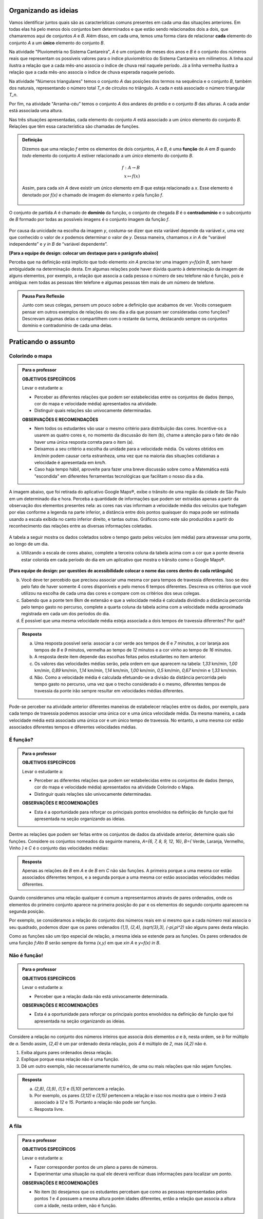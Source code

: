 .. _sec-funcao-organizando-ideias:

Organizando as ideias
====================

Vamos identificar juntos quais são as características comuns presentes em cada uma das situações anteriores. Em todas elas há pelo menos dois conjuntos bem determinados e que estão sendo relacionados dois a dois, que chamaremos aqui de conjuntos `A` e `B`. Além disso, em cada uma, temos uma forma clara de relacionar **cada** elemento do conjunto `A` a um **único** elemento do conjunto `B`.

Na atividade "Pluviometria no Sistema Cantareira", `A` é um conjunto de meses dos anos e `B` é o conjunto dos números reais que representam os possíveis valores para o índice pluviométrico do Sistema Cantareira em milímetros. A linha azul ilustra a relação que a cada mês-ano associa o índice de chuva real naquele período. Já a linha vermelha ilustra a relação que a cada mês-ano associa o índice de chuva esperada naquele período.

Na atividade "Números triangulares" temos o conjunto `A` das posições dos termos na sequência e o conjunto `B`, também dos naturais, representando o número total `T_n` de círculos no triângulo. A cada `n` está associado o número triangular `T_n`.

Por fim, na atividade "Arranha-céu” temos o conjunto `A` dos andares do prédio e o conjunto `B` das alturas. A cada andar está associada uma altura.

Nas três situações apresentadas, cada elemento do conjunto `A` está associado a um único elemento do conjunto `B`. Relações que têm essa característica são chamadas de funções.

.. admonition:: Definição 

   Dizemos que uma relação `f` entre os elementos de dois conjuntos, `A` e `B`, é uma **função** de `A` em `B` quando *todo* elemento do conjunto `A` estiver relacionado a um *único* elemento do conjunto `B`.
   
   .. math::

      \begin{eqnarray*}
      f:A \to B \\
      x \mapsto f(x)
      \end{eqnarray*}
   
   Assim, para cada `x\in A` deve existir um único elemento em `B` que esteja relacionado a `x`. Esse elemento é denotado por `f(x)` e chamado de imagem do elemento `x` pela função `f`.

   .. figure:: https://www.umlivroaberto.com/livro/lib/exe/fetch.php?media=funcao.png
      :width: 400px
      :align: center

O conjunto de partida `A` é chamado de **domínio** da função, o conjunto de chegada `B` é o **contradomínio** e o subconjunto de `B` formado por todas as possíveis imagens é o conjunto imagem da função `f`.


.. _notacao:

.. figure:: https://www.umlivroaberto.com/livro/lib/exe/fetch.php?media=funcao1.png
   :width: 350px
   :align: center

Por causa da unicidade na escolha da imagem `y`, costuma-se dizer que esta variável depende da variável `x`, uma vez que conhecido o valor de `x` podemos determinar o valor de `y`. Dessa maneira, chamamos `x \in A` de “variável independente” e `y \in B` de “variável dependente”. 

**[Para a equipe de design: colocar um destaque para o parágrafo abaixo]**

Perceba que na definição está implícito que todo elemento `x\in A` precisa ter uma imagem `y=f(x)\in B`, sem haver ambiguidade na determinação desta. Em algumas relações pode haver dúvida quanto à determinação da imagem de alguns elementos, por exemplo, a relação que associa a cada pessoa o número de seu telefone não é função, pois é ambígua: nem todas as pessoas têm telefone e algumas pessoas têm mais de um número de telefone.

.. admonition:: Pausa Para Reflexão

    Junto com seus colegas, pensem um pouco sobre a definição que acabamos de ver. Vocês conseguem pensar em outros exemplos de relações do seu dia a dia que possam ser consideradas como funções? Descrevam algumas delas e compartilhem com o restante da turma, destacando sempre os conjuntos domínio e contradomínio de cada uma delas.

.. _sec-funcao-organizando-ideias:

Praticando o assunto
====================

.. _ativ-funcoes-colorindo-o-mapa:

Colorindo o mapa
----------------


.. admonition:: Para o professor

   **OBJETIVOS ESPECÍFICOS** 
   
   Levar o estudante a:
   
   * Perceber as diferentes relações que podem ser estabelecidas entre os conjuntos de dados (tempo, cor do mapa e velocidade média) apresentados na atividade.
   * Distinguir quais relações são univocamente determinadas.
   
   **OBSERVAÇÕES E RECOMENDAÇÕES**
   
   * Nem todos os estudantes vão usar o mesmo critério para distribuição das cores. Incentive-os a usarem as quatro cores e, no momento da discussão do item (b), chame a atenção para o fato de não haver uma única resposta correta para o item (a).
   * Deixamos a seu critério a escolha da unidade para a velocidade média. Os valores obtidos em `km/min` podem causar certa estranheza, uma vez que na maioria das situações cotidianas a velocidade é apresentada em `km/h`.
   * Caso haja tempo hábil, aproveite para fazer uma breve discussão sobre como a Matemática está "escondida" em diferentes ferramentas tecnológicas que facilitam o nosso dia a dia.

A imagem abaixo, que foi retirada do aplicativo Google Maps®, exibe o trânsito de uma região da cidade de São Paulo em um determinado dia e hora. Perceba a quantidade de informações que podem ser extraídas apenas a partir da observação dos elementos presentes nela: as cores nas vias informam a velocidade média dos veículos que trafegam por elas conforme a legenda na parte inferior, a distância entre dois pontos quaisquer do mapa pode ser estimada usando a escala exibida no canto inferior direito, e tantas outras. Gráficos como este são produzidos a partir do reconhecimento das relações entre as diversas informações coletadas.
        
.. figure:: https://www.umlivroaberto.com/livro/lib/exe/fetch.php?media=sao_paulo.png
     :width: 800px
     :align: center
   
A tabela a seguir mostra os dados coletados sobre o tempo gasto pelos veículos (em média) para atravessar uma ponte, ao longo de um dia.

.. table:: 
    :widths: 2 1 1 3
    :column-alignment: center center center center
    
    +------------------+-------------+-------+--------------------------+
    |  Período do Dia  |  Tempo (min)|  Cor  |  Velocidade Média (km/h) |
    +==================+=============+=======+==========================+
    |    5:00 - 7:00   |     6       |       |                          |
    +------------------+-------------+-------+--------------------------+
    |    7:00 - 9:00   |     8       |       |                          |
    +------------------+-------------+-------+--------------------------+
    |   9:00 - 11:00   |     9       |       |                          |
    +------------------+-------------+-------+--------------------------+
    |   11:00 - 13:00  |     7       |       |                          |
    +------------------+-------------+-------+--------------------------+
    |   13:00 - 15:00  |     7       |       |                          |
    +------------------+-------------+-------+--------------------------+
    |   15:00 - 17:00  |     8       |       |                          |
    +------------------+-------------+-------+--------------------------+
    |   17:00 - 19:00  |     16      |       |                          |
    +------------------+-------------+-------+--------------------------+
    |   19:00 - 21:00  |     12      |       |                          |
    +------------------+-------------+-------+--------------------------+
    |   21:00 - 23:00  |     6       |       |                          |
    +------------------+-------------+-------+--------------------------+  


a) Utilizando a escala de cores abaixo, complete a terceira coluna da tabela acima com a cor que a ponte deveria estar colorida em cada período do dia em um aplicativo que mostra o trânsito como o Google Maps®.

		.. figure:: https://www.umlivroaberto.com/livro/lib/exe/fetch.php?t=1476340957&w=500&h=37&tok=f2c26e&media=escala_cores.jpg
			:width: 250px
			:align: center

**[Para equipe de design: por questões de acessibilidade colocar o nome das cores dentro de cada retângulo]**

b) Você deve ter percebido que precisou associar uma mesma cor para tempos de travessia diferentes. Isso se deu pelo fato de haver somente 4 cores disponíveis e pelo menos 6 tempos diferentes. Descreva os critérios que você utilizou na escolha de cada uma das cores e compare com os critérios dos seus colegas.

c) Sabendo que a ponte tem 8km de extensão e que a velocidade média é calculada dividindo a distância percorrida pelo tempo gasto no percurso, complete a quarta coluna da tabela acima com a velocidade média aproximada registrada em cada um dos períodos do dia.

d) É possível que uma mesma velocidade média esteja associada a dois tempos de travessia diferentes? Por quê?


.. admonition:: Resposta 

   a) Uma resposta possível seria: associar a cor verde aos tempos de `6` e `7` minutos, a cor laranja aos tempos de `8` e `9` minutos, vermelha ao tempo de `12` minutos e a cor vinho ao tempo de `16` minutos.
   
   b) A resposta deste item depende das escolhas feitas pelos estudantes no item anterior.
   
   c) Os valores das velocidades médias serão, pela ordem em que aparecem na tabela: `1,33` km/min, `1,00` km/min, `0,89` km/min, `1,14` km/min, `1,14` km/min, `1,00` km/min, `0,5` km/min, `0,67` km/min e `1,33` km/min.
   
   d) Não. Como a velocidade média é calculada efetuando-se a divisão da distância percorrida pelo tempo gasto no percurso, uma vez que o trecho considerado é o mesmo, diferentes tempos de travessia da ponte irão sempre resultar em velocidades médias diferentes.

Pode-se perceber na atividade anterior diferentes maneiras de estabelecer relações entre os dados, por exemplo, para cada tempo de travessia podemos associar uma única cor e uma única velocidade média. Da mesma maneira, a cada velocidade média está associada uma única cor e um único tempo de travessia. No entanto, a uma mesma cor estão associados diferentes tempos e diferentes velocidades médias.

.. _ativ-funcoes-e-funcao:

É função?
---------

.. admonition:: Para o professor

   **OBJETIVOS ESPECÍFICOS** 
   
   Levar o estudante a:
   
   * Perceber as diferentes relações que podem ser estabelecidas entre os conjuntos de dados (tempo, cor do mapa e velocidade média) apresentados na atividade Colorindo o Mapa.
   * Distinguir quais relações são univocamente determinadas.
   
   **OBSERVAÇÕES E RECOMENDAÇÕES**
   
   * Esta é a oportunidade para reforçar os principais pontos envolvidos na definição de função que foi apresentada na seção organizando as ideias.

Dentre as relações que podem ser feitas entre os conjuntos de dados da atividade anterior, determine quais são funções. Considere os conjuntos nomeados da seguinte maneira, `A=\{6, 7, 8, 9, 12, 16\}`, `B=\{` Verde, Laranja, Vermelho, Vinho `\}` e `C` é o conjunto das velocidades médias:

.. table:: 
    :widths: 3 3 10
    :column-alignment: center center center
    
    +---------------------+-------------------+------------------------+
    | Relação             | É função?         | Se não, por quê?       |
    +=====================+===================+========================+
    | De A em B           |                   |                        |
    +---------------------+-------------------+------------------------+
    | De B em A           |                   |                        |
    +---------------------+-------------------+------------------------+
    | De A em C           |                   |                        |
    +---------------------+-------------------+------------------------+
    | De C em A           |                   |                        |
    +---------------------+-------------------+------------------------+
    | De B em C           |                   |                        |
    +---------------------+-------------------+------------------------+
    | De C em B           |                   |                        |
    +---------------------+-------------------+------------------------+


.. admonition:: Resposta 

   Apenas as relações de `B` em `A` e de `B` em `C` não são funções. A primeira porque a uma mesma cor estão associados diferentes tempos, e a segunda porque a uma mesma cor estão associadas velocidades médias diferentes.

Quando consideramos uma relação qualquer é comum a representarmos através de pares ordenados, onde os elementos do primeiro conjunto aparece na primeira posição do par e os elementos do segundo conjunto aparecem na segunda posição. 

Por exemplo, se consideramos a relação do conjunto dos números reais em si mesmo que a cada número real associa o seu quadrado, podemos dizer que os pares ordenados `(1,1), (2,4), (\sqrt{3},3), (-\pi,\pi^2)` são alguns pares desta relação.

Como as funções são um tipo especial de relação, a mesma ideia se estende para as funções. Os pares ordenados de uma função `f:A\to B` serão sempre da forma `(x,y)` em que `x\in A` e `y=f(x) \in B`. 


.. _ativ-funcoes-nao-e-funcao:

Não é função!
---------------

.. admonition:: Para o professor

   **OBJETIVOS ESPECÍFICOS** 
   
   Levar o estudante a:

   * Perceber que a relação dada não está univocamente determinada.
   
   **OBSERVAÇÕES E RECOMENDAÇÕES**
   
   * Esta é a oportunidade para reforçar os principais pontos envolvidos na definição de função que foi apresentada na seção organizando as ideias.

Considere a relação no conjunto dos números inteiros que associa dois elementos `a` e `b`, nesta ordem, se `b` for múltiplo de `a`. Sendo assim, `(2,4)` é um par ordenado desta relação, pois `4` é múltiplo de `2`, mas `(4,2)` não é.

#. Exiba alguns pares ordenados dessa relação.
#. Explique porque essa relação não é uma função.
#. Dê um outro exemplo, não necessariamente numérico, de uma ou mais relações que não sejam funções. 


.. admonition:: Resposta 

   a) `(2,8)`, `(3,9)`, `(1,1)` e `(5,10)` pertencem a relação.
   b) Por exemplo, os pares `(3,12)` e `(3,15)` pertencem a relação e isso nos mostra que o inteiro `3` está associado à `12` e `15`. Portanto a relação não pode ser função.
   c) Resposta livre.

.. _ativ-a-fila:

A fila
---------------

.. admonition:: Para o professor

   **OBJETIVOS ESPECÍFICOS** 
   
   Levar o estudante a:

   * Fazer corresponder pontos de um plano a pares de números.
   * Experimentar uma situação na qual ele deverá verificar duas informações para localizar um ponto.
   
   **OBSERVAÇÕES E RECOMENDAÇÕES**
   
   * No item (b) desejamos que os estudantes percebam que como as pessoas representadas pelos pontos `1` e `4` possuem a mesma altura porém idades diferentes, então a relação que associa a altura com a idade, nesta ordem, não é função.

Cada ponto do gráfico abaixo representa uma das seguintes pessoas.


.. _fig-pessoas:

.. figure:: https://www.umlivroaberto.com/livro/lib/exe/fetch.php?media=pessoas.png
   :width: 500px
   :align: center

.. _fig-altura-idade:

.. figure:: https://www.umlivroaberto.com/livro/lib/exe/fetch.php?media=altura_idade.png
   :width: 600px
   :align: center


#. Associe cada ponto à pessoa correspondente.

#. A relação que associa a altura com a idade para cada uma das pessoas acima é função? Por que?

Quando nos deparamos com uma função é fundamental identificarmos os conjuntos domínio e contradomínio, e a maneira como os elementos desses conjuntos estão relacionados. Tal maneira pode ser muito variada, no entanto, principalmente quando os conjuntos envolvidos são numéricos, é comum considerar como contradomínio o conjunto `\mathbb{R}`. Por isso, daqui por diante, quando estivermos considerando funções numéricas, o contradomínio será igual a `\mathbb{R}`. 

Frequentemente, mas nem sempre, a forma de associação entre os elementos é dada por uma expressão analítica. Vejamos alguns exemplos.

`(I)` O perímetro `P` e a área `A` de um quadrado podem ser dados em função do seu lado `\ell`.
 	
.. math::

   P: ]0,+\infty[\to \mathbb{R} \quad ; \quad P(\ell)=4\ell
 
.. math::

   A: ]0,+\infty[\to \mathbb{R} \quad ; \quad A(\ell)=\ell^2

A variável `\ell` pode assumir qualquer valor dentro do intervalo `]0,+\infty[` que é o domínio da função `P` . Se quisermos saber o valor do perímetro do quadrado de lado 5cm, basta substituirmos `\ell` por 5 na expressão de  `P(\ell)`. Ficamos assim com
 	
    
.. math::

   P(\textbf{5})=4\times \textbf{5} = 20\mathrm{cm}.


A área do quadrado de lado 9cm é 
 	
.. math::

   A(\textbf{9})=\textbf{9}^2=81cm^2. 
 	
`(II)` A fórmula de Lorentz já foi muito utilizada pelos médicos para o cálculo do "peso ideal" `p`, em kg, em função da altura `h`, em centímetros, do paciente.
 	
.. math::

   p:]0,300[\to \mathbb{R}\quad ; \quad p(h)=h-100-\dfrac{h-150}{k}

em que `k` vale 4 para homens e vale 2 para mulheres.
 	
Que tal usar a fórmula acima para calcular o seu peso ideal?

`(III)` Imagine que um objeto é solto, a partir do repouso, de uma altura de `10` metros e percorre uma trajetória vertical em queda livre. Da Física, sabemos que sua altura `h` medida a partir do solo, em função do tempo `t`, quando desprezamos a resistência do ar, é dada por
 	
.. math::

   h:[0,+\infty[\to \mathbb{R}\quad ; \quad h(t)=10-\dfrac{gt^2}{2},
 	
em que `g` representa a aceleração da gravidade.
 	
Fazer a variável tempo assumir o valor `t=0` na expressão de `h(t)` significa que estamos medindo a altura no início da contagem do tempo, ou seja a altura inicial do corpo. Nesse caso teremos
 	
.. math::

   h(\textbf{0})=10-\dfrac{g\ \textbf{0}^2}{2}=10.

 	
*Se por exemplo, quisermos saber em quanto tempo o corpo chegará ao solo, o que devemos fazer?* Como a medição é feita a partir do solo, dizer que o objeto chegou ao solo é o mesmo que dizer que sua altura é igual a 0. Portanto, precisamos descobrir o valor da variável `t`, de maneira que `h(t)=0`. A partir da expressão de `h(t)`, considerando `g` aproximadamente igual a `10 m/s^2` obtemos `10-5t^2=0`, donde concluímos que  `t=\sqrt{2}`.

.. _ativ-praticando-notacao:

Praticando a notação
-------------------

.. admonition:: Para o professor

   **OBJETIVOS ESPECÍFICOS** 
   
   Levar o estudante a:

   * Fazer uso da notação de função.
   
   **OBSERVAÇÕES E RECOMENDAÇÕES**
   
   * Muitos estudantes cometem erros relacionados com o uso da notação funcional. É comum, por exemplo, se confundirem ao determinar `f(-2)` para `f(x)=x^2`, fazendo `f(-2)=-2^2=-4`.

Utilize as expressões analíticas dadas abaixo para encontrar cada um dos valores na tabela. Em seguida faça as operações indicadas e complete a tabela.


.. math::

   f(x)=3x^2+5x\quad ; \quad g(x)=\frac{x-1}{x^3+3}\quad ; \quad k(x)=(x-2)^2+6\quad ; \quad h(x)=2x-7

.. table:: 
    :widths: 6 6
    :column-alignment: center center
    
    +---------------------+-------------------+
    | Notação             | Valor             |
    +=====================+===================+
    | `f(1)+g(1)`         |                   |
    +---------------------+-------------------+
    | `g(2)-k(-1)`        |                   |
    +---------------------+-------------------+
    | `k(0).f(-2)`        |                   |
    +---------------------+-------------------+
    | `f(0)+h(0)-1`       |                   |
    +---------------------+-------------------+
    | `f(-2).g(-2)+k(2)`  |                   |
    +---------------------+-------------------+
    |`\dfrac{f(-3)}{k(0)}`|                   |
    +---------------------+-------------------+
    |`x` quando `h(x)=0`  |                   |
    +---------------------+-------------------+
    |`x` quando `h(x)=3`  |                   |
    +---------------------+-------------------+


.. _ativ-funcoes-enchendo-o-cone:

Enchendo o cone
---------------

.. admonition:: Para o professor

   **OBJETIVOS ESPECÍFICOS** 
   
   Levar o estudante a:

   * Fazer uso da notação de função.
   * Relacionar a expressão analítica apresentada com a situação descrita.
   * Interpretar os resultados obtidos em conformidade com a situação apresentada.
   
   **OBSERVAÇÕES E RECOMENDAÇÕES**
   
   * É importante que o estudante perceba a relação existente entre a altura do nível da água no reservatório e o volume do mesmo.
   * Essa pode também ser uma oportunidade para explorar a conversão de unidades. Sabemos que a expressão `V=\dfrac{1}{3}(\pi r^2)h` nos fornece o volume do cone como função do raio `r` e da altura `h` do nível de água. A partir das dimensões fornecidas pelo enunciado percebemos que `r=\dfrac{h}{2}` e, portanto, `V(h)=\dfrac{1}{3}\pi\dfrac{h^3}{4}` é o volume de água no reservatório, em metros cúbicos, correspondente a uma altura de `h` metros. Aproximando `\pi` por `3` obtemos que o volume é dado, aproximadamente, por `V(h)=\dfrac{h^3}{4}` em metros cúbicos, cujo equivalente em litros será `V(h)=250h^3`.  
   

O reservatório representado abaixo tem a forma de um cone cuja altura mede `6 m` e a base é um círculo de raio `3 m`. O volume (aproximado) `V` em litros de água no reservatório pode ser estimado a partir da altura `h` em metros de acordo com a seguinte expressão:

.. math::

   V(h)=250h^3

.. figure:: https://www.umlivroaberto.com/livro/lib/exe/fetch.php?media=cone.png
   :width: 400px
   :align: center

#. Determine `V(2), V(3)` e `V(4)` e explique os seus significados.
#. Quais os volumes mínimo e máximo que podem ser observados?
#. A que altura corresponde um volume de `3 456` litros?


.. admonition:: Resposta 

   a) `V(2), V(3)` e `V(4)` são, respectivamente iguais a `2000`, `6750` e `16000` litros e correspondem aos volumes quando a altura da água no reservatório vale `2`, `3` e `4` metros, respectivamente.
   b) O menor volume observado é `V=0`, que corresponde a `h=0`, e o maior volume é `V(6)=54000` litros.
   c) Corresponde a uma altura de `2,4` metros.

.. _ativ-funcoes-uniformemente-variado:

Uniformemente variado
---------------------

.. admonition:: Para o professor

   **OBJETIVOS ESPECÍFICOS** 
   
   Levar o estudante a:

   * Fazer uso da notação de função.
   * Relacionar a expressão analítica apresentada com a situação descrita.
   * Interpretar os resultados obtidos em conformidade com a situação apresentada.
   
   **OBSERVAÇÕES E RECOMENDAÇÕES**
   
   * Chamar atenção do estudante para o importante papel que as funções desempenham na Física, em especial na Mecânica Clássica, relacionando grandezas como tempo, deslocamento, velocidade e aceleração.

A posição `S` em quilômetros de um veículo que se desloca segundo um movimento retilíneo uniformemente variado (MRUV) é dada em função do tempo `t` medido em horas pela seguinte expressão:

.. math::

   S(t)=2t^2-4t+2

a) Determine a posição inicial do veículo. Explique o significado do resultado obtido.

b) Após quanto tempo o veículo estará a 18km da origem?


.. admonition:: Resposta 

   a) Inicialmente o veículo está posicionado a `S(0)=2` quilômetros da origem.
   b) Após `4` horas.


.. _sec-aprofundando:

Aprofundando o assunto
====================


.. admonition:: Para o professor

   Nessa seção serão apresentadas atividades em que alguns dos conceitos que foram desenvolvidos até esse momento reaparecem em contextos um pouco mais abstratos. 


`1.` Vimos que para que uma relação seja uma função não pode haver:

#. Ambiguidade na determinação da imagem;
#. Elementos no domínio sem imagem;

Identifique em cada uma das relações abaixo qual (ou quais) dos itens acima fazem com que elas deixem de ser função.

a) Seja `\mathcal{P}` o conjunto de todas as pessoas e considere a relação de `\mathcal{P}` em `\mathcal{P}`, que a cada pessoa associa o seu irmão.
b) Seja `\mathbb{R}`  o conjunto dos números reais e considere a relação de `\mathbb{R}` em `\mathbb{R}`, que a cada número real associa sua raiz quadrada.
c) Sejam `\mathbb{R}^+` o conjunto dos números reais positivos e `\mathcal{T}` o conjunto de todos os triângulos. Considere a relação de `\mathbb{R}^+` em `\mathcal{T}` que a cada número real positivo `x` associa o triângulo de área `x`.


`2.` Navegando pela internet, um estudante encontrou a seguinte lista de expressões algébricas. 

a) `f(x)=\sqrt{x}`
b) `f(x)=\sqrt{x-5}`
c) `f(x)=\frac{1}{3-x}`
d) `f(x)=\frac{1}{x+8}`
e) `f(x)=\frac{1}{\sqrt{x}}`
f) `f(x)=(x-2)^2+7`
g) `f(x)=5x^2+8`
h) `f(x)=(x+1)^2-3`

Como estava estudando funções ele resolveu escolher para cada expressão um domínio `A` que a tornasse a regra de uma função `f:A \to \mathbb{R}` e, para cada escolha determinou seu conjunto imagem. Assim, ele produziu a seguinte tabela:

.. table:: 
    :widths: 3 3 3
    :column-alignment: center center center
    
    +-------------+-----------------------------+---------------------+
    | Expressão   |         domínio `A`         |  Imagem             |
    +=============+=============================+=====================+
    |    `(a)`    |        `\mathbb{R}^+`       |                     |
    +-------------+-----------------------------+---------------------+
    |    `(b)`    |                             |                     |
    +-------------+-----------------------------+---------------------+
    |    `(c)`    |                             |                     |
    +-------------+-----------------------------+---------------------+
    |    `(d)`    |`\mathbb{R}\setminus \{-8\}` |                     |
    +-------------+-----------------------------+---------------------+
    |    `(e)`    |                             |                     |
    +-------------+-----------------------------+---------------------+
    |    `(f)`    |                             |   `[7,+\infty[`     |
    +-------------+-----------------------------+---------------------+
    |    `(g)`    |                             |                     |
    +-------------+-----------------------------+---------------------+
    |    `(h)`    |                             |                     |
    +-------------+-----------------------------+---------------------+

Ajude o estudante a completar a tabela.

.. _ativ-funcoes-obtendo-expressoes:

Obtendo expressões
------------------

Para cada uma das tabelas abaixo obtenha uma possível expressão para uma função `f` que associe `x` a `y`, isto é, `y=f(x)`, especificando os conjuntos domínio e contradomínio em cada caso.

#.

  .. table:: 
      :widths: 10 10
      :column-alignment: center center

      +---------------------+-------------------+
      | `x`                 | `y`               |
      +=====================+===================+
      |-3                   |    -5             |
      +---------------------+-------------------+
      |-2                   |    -3             |
      +---------------------+-------------------+
      |-1                   |    -1             |
      +---------------------+-------------------+
      |0                    |    1              |
      +---------------------+-------------------+
      |1                    |    3              |
      +---------------------+-------------------+
      |2                    |    5              |
      +---------------------+-------------------+
      |3                    |    7              |
      +---------------------+-------------------+

#.

  .. table:: 
      :widths: 10 10
      :column-alignment: center center

      +---------------------+-------------------+
      | `x`                 | `y`               |
      +=====================+===================+
      |-3                   |    4,5            |
      +---------------------+-------------------+
      |-2                   |    2              |
      +---------------------+-------------------+
      |-1                   |    0,5            |
      +---------------------+-------------------+
      |0                    |    0              |
      +---------------------+-------------------+
      |1                    |    0,5            |
      +---------------------+-------------------+
      |2                    |    2              |
      +---------------------+-------------------+
      |3                    |    4,5            |
      +---------------------+-------------------+

    
Uma pergunta natural é se as expressões obtidas por você na atividade acima são únicas. Ou seja, será possível existirem duas expressões algébricas diferentes que gerem a mesma tabela?
Verifique com os seus colegas se vocês obtiveram as mesmas expressões na atividade anterior.

#. Verifique que as expressões `g(x)=\dfrac{2x^2-7x-4}{x-4}` e `h(x)=\dfrac{x^4+x^2}{2x^2+2}` geram as tabelas dos itens a) e b) da atividade anterior, respectivamente.

#. Complete a tabela abaixo, sabendo que `f(x)=8x` e `g(x)=2x^3`. Conclua que apesar de se tratar de expressões diferentes, elas produzem a mesma imagem nos valores de `x` dados na tabela. 


  .. table:: 
      :widths: 10 10 10
      :column-alignment: center center center

      +---------------------+-------------------+-------------------+
      | `x`                 | `f(x)`            |`g(x)`             |
      +=====================+===================+===================+
      |-2                   |                   |                   |
      +---------------------+-------------------+-------------------+
      | 0                   |                   |                   |
      +---------------------+-------------------+-------------------+
      | 2                   |                   |                   |
      +---------------------+-------------------+-------------------+
   

.. admonition:: Pausa Para Reflexão

   As atividades anteriores nos levam à seguinte questão: *Quando podemos afirmar que duas expressões geram a mesma função?*

Primeiro vamos lembrar que para definir uma função precisamos estabelecer claramente qual é o seu domínio. E a partir daí, podemos comparar as imagens de todos os seus elementos pelas duas expressões. Caso coincidam em todos os elementos, diremos que as duas funções são **iguais**. Em linguagem matemática, 


.. admonition:: Definição 

   Duas funções `f` e `g` são iguais quando têm o mesmo domínio, digamos `A`, e para todo `x\in A`, tem-se `f(x)=g(x)`.

Por exemplo, nas tabelas da atividade anterior, caso o domínio considerado seja formado apenas pelos pontos da primeira coluna, então as duas expressões apresentadas para cada tabela, definem a mesma função. Que tal verificar para outros domínios?


